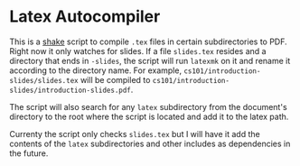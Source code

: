 * Latex Autocompiler

This is a [[https://shakebuild.org][shake]] script to compile =.tex= files in certain subdirectories to PDF.
Right now it only watches for slides.  If a file =slides.tex= resides and a directory that ends in =-slides=,
the script will run =latexmk= on it and rename it according to the directory name.
For example, =cs101/introduction-slides/slides.tex= will be compiled to =cs101/introduction-slides/introduction-slides.pdf=.

The script will also search for any =latex= subdirectory from the document's directory to the root where the script
is located and add it to the latex path.

Currenty the script only checks =slides.tex= but I will have it add the contents of the =latex= subdirectories and other
includes as dependencies in the future.
